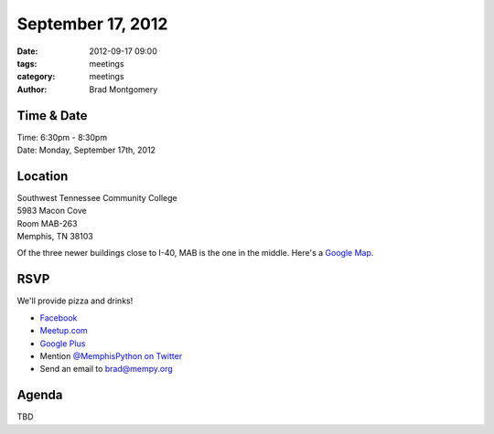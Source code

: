 September 17, 2012
##################

:date: 2012-09-17 09:00
:tags: meetings
:category: meetings
:author: Brad Montgomery


Time & Date
-----------
| Time: 6:30pm - 8:30pm
| Date: Monday, September 17th, 2012


Location
--------
| Southwest Tennessee Community College
| 5983 Macon Cove
| Room MAB-263
| Memphis, TN  38103


Of the three newer buildings close to I-40, MAB is the one in the middle. 
Here's a `Google Map <http://goo.gl/maps/jjEFb>`_.


RSVP
----

We'll provide pizza and drinks!

* `Facebook <http://www.facebook.com/events/353980934688369>`_
* `Meetup.com <http://www.meetup.com/MidsouthTechCorner/events/82757712/>`_
* `Google Plus <https://plus.google.com/u/0/events/cu4pm1gj1196sv96fgdt451lies>`_
* Mention `@MemphisPython on Twitter <http://twitter.com/memphispython>`_
* Send an email to `brad@mempy.org <mailto:brad@mempy.org>`_

Agenda
------

TBD



